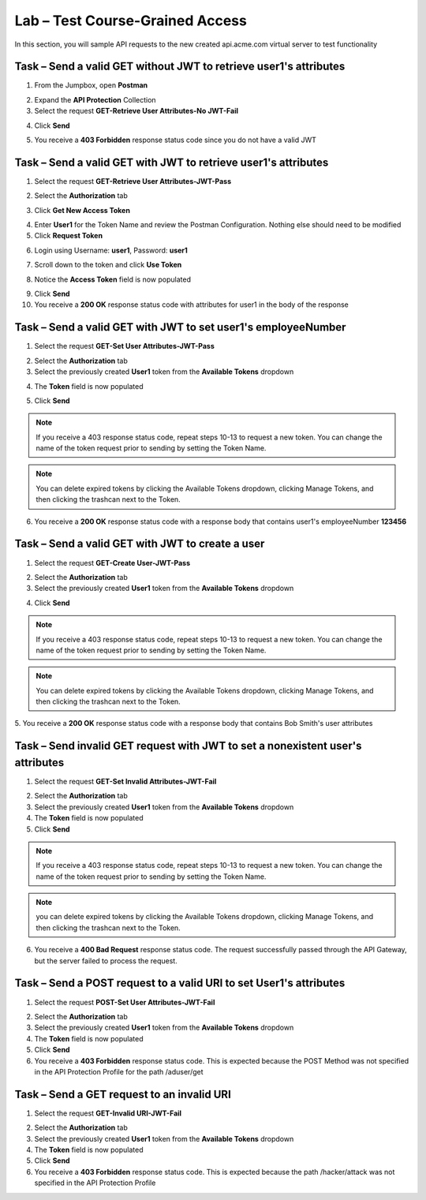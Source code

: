 Lab – Test Course-Grained Access
================================

In this section, you will sample API requests to the new created api.acme.com virtual server to test functionality


Task – Send a valid GET without JWT to retrieve user1's attributes
------------------------------------------------------------------

1. From the Jumpbox, open **Postman**

|image23|

2. Expand the **API Protection** Collection

3. Select the request **GET-Retrieve User Attributes-No JWT-Fail**

|image24|

4. Click **Send**

|image25|

5. You receive a **403 Forbidden** response status code since you do not have a valid JWT

|image26|

Task – Send a valid GET with JWT to retrieve user1's attributes
---------------------------------------------------------------

1. Select the request **GET-Retrieve User Attributes-JWT-Pass**

|image42|

2. Select the **Authorization** tab

|image43|

3. Click **Get New Access Token**

|image44|

4. Enter **User1** for the Token Name and review the Postman Configuration. Nothing else should need to be modified

5. Click **Request Token**

|image27|

6. Login using Username: **user1**, Password: **user1**

|image28|

7. Scroll down to the token and click **Use Token**

|image29|

8. Notice the **Access Token** field is now populated

|image34|

9. Click **Send**

10. You receive a **200 OK** response status code with attributes for user1 in the body of the response

|image31|


Task – Send a valid GET with JWT to set user1's employeeNumber
--------------------------------------------------------------

1. Select the request **GET-Set User Attributes-JWT-Pass**

|image32|

2. Select the **Authorization** tab

3. Select the previously created **User1** token from the **Available Tokens** dropdown

|image33|

4. The **Token** field is now populated

|image34|

5. Click **Send**

.. note :: If you receive a 403 response status code, repeat steps 10-13 to request a new token.  You can change the name of the token request prior to sending by setting the Token Name.

.. note :: You can delete expired tokens by clicking the Available Tokens dropdown, clicking Manage Tokens, and then clicking the trashcan next to the Token.

6. You receive a **200 OK** response status code with a response body that contains user1's employeeNumber **123456**

|image35|


Task – Send a valid GET with JWT to create a user
-------------------------------------------------

1. Select the request **GET-Create User-JWT-Pass**

|image45|

2. Select the **Authorization** tab

3. Select the previously created **User1** token from the **Available Tokens** dropdown

|image33|


4. Click **Send**

.. note :: If you receive a 403 response status code, repeat steps 10-13 to request a new token.  You can change the name of the token request prior to sending by setting the Token Name.

.. note :: You can delete expired tokens by clicking the Available Tokens dropdown, clicking Manage Tokens, and then clicking the trashcan next to the Token.

5. You receive a **200 OK** response status code with a response body that contains Bob Smith's user attributes
|image46|


Task – Send invalid GET request with JWT to set a nonexistent user's attributes
-------------------------------------------------------------------------------

1. Select the request **GET-Set Invalid Attributes-JWT-Fail**

|image36|

2. Select the **Authorization** tab

3. Select the previously created **User1** token from the **Available Tokens** dropdown

4. The **Token** field is now populated

5. Click **Send**

.. note :: If you receive a 403 response status code, repeat steps 10-13 to request a new token.  You can change the name of the token request prior to sending by setting the Token Name.

.. note :: you can delete expired tokens by clicking the Available Tokens dropdown, clicking Manage Tokens, and then clicking the trashcan next to the Token.

6. You receive a **400 Bad Request** response status code. The request successfully passed through the API Gateway, but the server failed to process the request.

|image37|


Task – Send a POST request to a valid URI to set User1's attributes
-------------------------------------------------------------------

1. Select the request **POST-Set User Attributes-JWT-Fail**

|image38|

2. Select the **Authorization** tab

3. Select the previously created **User1** token from the **Available Tokens** dropdown

4. The **Token** field is now populated

5. Click **Send**

6. You receive a **403 Forbidden** response status code. This is expected because the POST Method was not specified in the API Protection Profile for the path /aduser/get

|image39|

Task – Send a GET request to an invalid URI
-------------------------------------------

1. Select the request **GET-Invalid URI-JWT-Fail**

|image40|

2. Select the **Authorization** tab

3. Select the previously created **User1** token from the **Available Tokens** dropdown

4. The **Token** field is now populated

5. Click **Send**

6. You receive a **403 Forbidden** response status code. This is expected because the path /hacker/attack was not specified in the API Protection Profile

|image39|



.. |image0| image:: /_static/class1/module2/image000.png
	:width: 800px
.. |image1| image:: /_static/class1/module2/image001.png	
.. |image2| image:: /_static/class1/module2/image002.png
.. |image3| image:: /_static/class1/module2/image003.png
.. |image4| image:: /_static/class1/module2/image004.png
.. |image5| image:: /_static/class1/module2/image005.png
	:width: 800px
.. |image6| image:: /_static/class1/module2/image006.png
	:width: 800px	
.. |image7| image:: /_static/class1/module2/image007.png
.. |image8| image:: /_static/class1/module2/image008.png
.. |image9| image:: /_static/class1/module2/image009.png
.. |image10| image:: /_static/class1/module2/image010.png
.. |image11| image:: /_static/class1/module2/image011.png
.. |image12| image:: /_static/class1/module2/image012.png
	:width: 800px	
.. |image13| image:: /_static/class1/module2/image013.png
	:width: 800px	
.. |image14| image:: /_static/class1/module2/image014.png
	:width: 800px	
.. |image15| image:: /_static/class1/module2/image015.png
	:width: 800px	
.. |image16| image:: /_static/class1/module2/image016.png
	:width: 800px	
.. |image17| image:: /_static/class1/module2/image017.png
	:width: 800px
.. |image18| image:: /_static/class1/module2/image018.png
.. |image19| image:: /_static/class1/module2/image019.png
.. |image20| image:: /_static/class1/module2/image020.png
.. |image21| image:: /_static/class1/module2/image021.png
	:width: 700px
.. |image22| image:: /_static/class1/module2/image022.png
.. |image23| image:: /_static/class1/module2/image023.png
.. |image24| image:: /_static/class1/module2/image024.png
.. |image25| image:: /_static/class1/module2/image025.png
.. |image26| image:: /_static/class1/module2/image026.png
.. |image27| image:: /_static/class1/module2/image027.png
	:width: 600px
.. |image28| image:: /_static/class1/module2/image028.png
.. |image29| image:: /_static/class1/module2/image029.png
.. |image31| image:: /_static/class1/module2/image031.png
.. |image32| image:: /_static/class1/module2/image032.png
.. |image33| image:: /_static/class1/module2/image033.png
	:width: 800px
.. |image34| image:: /_static/class1/module2/image034.png
.. |image35| image:: /_static/class1/module2/image035.png
.. |image36| image:: /_static/class1/module2/image036.png
.. |image37| image:: /_static/class1/module2/image037.png
.. |image38| image:: /_static/class1/module2/image038.png
.. |image39| image:: /_static/class1/module2/image039.png
.. |image40| image:: /_static/class1/module2/image040.png
.. |image42| image:: /_static/class1/module2/image042.png
.. |image43| image:: /_static/class1/module2/image043.png
.. |image44| image:: /_static/class1/module2/image044.png
.. |image45| image:: /_static/class1/module2/image045.png
.. |image46| image:: /_static/class1/module2/image046.png
